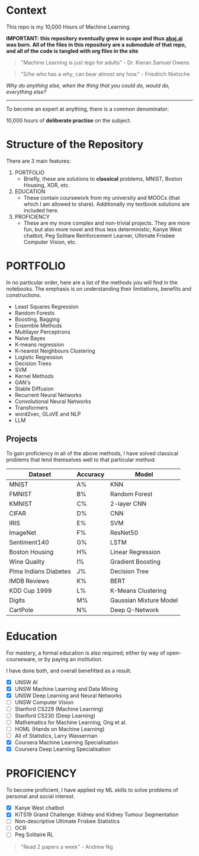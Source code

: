 * Context

This repo is my 10,000 Hours of Machine Learning.

*IMPORTANT: this repository eventually grew in scope and thus [[https://abaj.ai][abaj.ai]] was born.
All of the files in this repository are a submodule of that repo, and all of the code is tangled with org files in the site*

#+BEGIN_QUOTE
"Machine Learning is just lego for adults" - Dr. Kieran Samuel Owens
#+END_QUOTE

#+BEGIN_QUOTE
"S/he who has a why, can bear almost any how." - Friedrich Nietzche
#+END_QUOTE

/Why do anything else, when the thing that you could do, would do, everything else?/
-----

To become an expert at anything, there is a common denominator:
#+BEGIN_CENTER
10,000 hours of *deliberate practise* on the subject.
#+END_CENTER

* Structure of the Repository
There are 3 main features:
1. PORTFOLIO
   - Briefly, these are solutions to *classical* problems, MNIST, Boston Housing, XOR, etc.
2. EDUCATION
   - These contain coursework from my university and MOOCs (that which I am allowed to share). Additionally my textbook solutions are included here.
3. PROFICIENCY
   - These are my more complex and non-trivial projects. They are more fun, but also more novel and thus less deterministic; Kanye West chatbot, Peg Solitare Reinforcement Learner, Ultimate Frisbee Computer Vision, etc.

* PORTFOLIO
In no particular order, here are a list of the methods you will find in the notebooks. The emphasis is on understanding their limitations, benefits and constructions.

- Least Squares Regression
- Random Forests
- Boosting, Bagging
- Ensemble Methods
- Multilayer Perceptrons
- Naive Bayes
- K-means regression
- K-nearest Neighbours Clustering
- Logistic Regression
- Decision Trees
- SVM
- Kernel Methods
- GAN's
- Stable Diffusion
- Recurrent Neural Networks
- Convolutional Neural Networks
- Transformers
- word2vec, GLoVE and NLP
- LLM
  
** Projects

To gain proficiency in all of the above methods, I have solved classical problems that lend themselves well to that particular method:

|-----------------------+----------+------------------------|
| Dataset               | Accuracy | Model                  |
|-----------------------+----------+------------------------|
| MNIST                 | A%       | KNN                    |
| FMNIST                | B%       | Random Forest          |
| KMNIST                | C%       | 2-layer CNN            |
| CIFAR                 | D%       | CNN                    |
| IRIS                  | E%       | SVM                    |
| ImageNet              | F%       | ResNet50               |
| Sentiment140          | G%       | LSTM                   |
| Boston Housing        | H%       | Linear Regression      |
| Wine Quality          | I%       | Gradient Boosting      |
| Pima Indians Diabetes | J%       | Decision Tree          |
| IMDB Reviews          | K%       | BERT                   |
| KDD Cup 1999          | L%       | K-Means Clustering     |
| Digits                | M%       | Gaussian Mixture Model |
| CartPole              | N%       | Deep Q-Network         |

* Education
For mastery, a formal education is also required; either by way of open-courseware, or by paying an institution.

I have done both, and overall benefitted as a result.

- [X] UNSW AI
- [X] UNSW Machine Learning and Data Mining
- [X] UNSW Deep Learning and Neural Networks
- [ ] UNSW Computer Vision
- [ ] Stanford CS229 (Machine Learning)
- [ ] Stanford CS230 (Deep Learning)
- [ ] Mathematics for Machine Learning, Ong et al.
- [ ] HOML (Hands on Machine Learning)
- [ ] All of Statistics, Larry Wasserman
- [X] Coursera Machine Learning Specialisation
- [X] Coursera Deep Learning Specialisation

* PROFICIENCY

To become proficient, I have applied my ML skills to solve problems of personal and social interest.

- [X] Kanye West chatbot
- [X] KiTS19 Grand Challenge: Kidney and Kidney Tumour Segmentation
- [ ] Non-descriptive Ultimate Frisbee Statistics
- [ ] OCR
- [ ] Peg Solitaire RL

#+BEGIN_QUOTE
"Read 2 papers a week" - Andrew Ng
#+END_QUOTE

